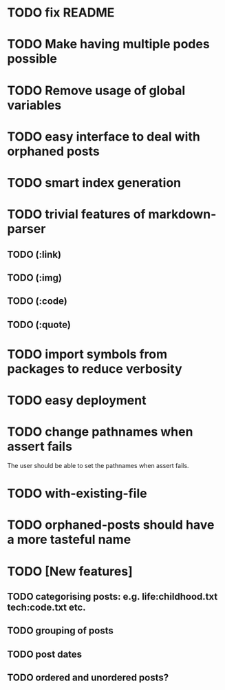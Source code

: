* TODO fix README
* TODO Make having multiple podes possible
* TODO Remove usage of global variables
* TODO easy interface to deal with orphaned posts
* TODO smart index generation
* TODO trivial features of markdown-parser
** TODO (:link)
** TODO (:img)
** TODO (:code)
** TODO (:quote)
* TODO import symbols from packages to reduce verbosity
* TODO easy deployment
* TODO change pathnames when assert fails
  The user should be able to set the pathnames when assert fails.
* TODO with-existing-file
* TODO orphaned-posts should have a more tasteful name
* TODO [New features]
** TODO categorising posts: e.g. life:childhood.txt tech:code.txt etc.
** TODO grouping of posts
** TODO post dates
** TODO ordered and unordered posts?
